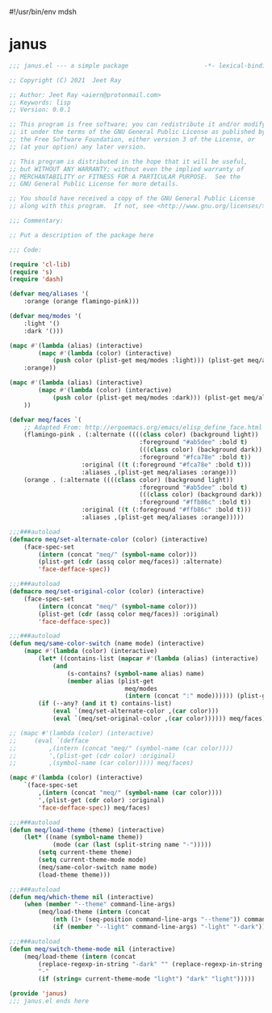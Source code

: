 #!/usr/bin/env mdsh
#+property: header-args -n -r -l "[{(<%s>)}]" :tangle-mode (identity 0444) :noweb yes :mkdirp yes
#+startup: show3levels

* janus

#+begin_src emacs-lisp :tangle janus.el
;;; janus.el --- a simple package                     -*- lexical-binding: t; -*-

;; Copyright (C) 2021  Jeet Ray

;; Author: Jeet Ray <aiern@protonmail.com>
;; Keywords: lisp
;; Version: 0.0.1

;; This program is free software; you can redistribute it and/or modify
;; it under the terms of the GNU General Public License as published by
;; the Free Software Foundation, either version 3 of the License, or
;; (at your option) any later version.

;; This program is distributed in the hope that it will be useful,
;; but WITHOUT ANY WARRANTY; without even the implied warranty of
;; MERCHANTABILITY or FITNESS FOR A PARTICULAR PURPOSE.  See the
;; GNU General Public License for more details.

;; You should have received a copy of the GNU General Public License
;; along with this program.  If not, see <http://www.gnu.org/licenses/>.

;;; Commentary:

;; Put a description of the package here

;;; Code:

(require 'cl-lib)
(require 's)
(require 'dash)

(defvar meq/aliases '(
    :orange (orange flamingo-pink)))

(defvar meq/modes '(
    :light '()
    :dark '()))

(mapc #'(lambda (alias) (interactive)
        (mapc #'(lambda (color) (interactive)
            (push color (plist-get meq/modes :light))) (plist-get meq/aliases alias))) '(
    :orange))

(mapc #'(lambda (alias) (interactive)
        (mapc #'(lambda (color) (interactive)
            (push color (plist-get meq/modes :dark))) (plist-get meq/aliases alias))) '(
    ))

(defvar meq/faces `(
    ;; Adapted From: http://ergoemacs.org/emacs/elisp_define_face.html
    (flamingo-pink . (:alternate ((((class color) (background light))
                                    :foreground "#ab5dee" :bold t)
                                    (((class color) (background dark))
                                    :foreground "#fca78e" :bold t))
                    :original ((t (:foreground "#fca78e" :bold t)))
                    :aliases ,(plist-get meq/aliases :orange)))
    (orange . (:alternate ((((class color) (background light))
                                    :foreground "#ab5dee" :bold t)
                                    (((class color) (background dark))
                                    :foreground "#ffb86c" :bold t))
                    :original ((t (:foreground "#ffb86c" :bold t)))
                    :aliases ,(plist-get meq/aliases :orange)))))

;;;###autoload
(defmacro meq/set-alternate-color (color) (interactive)
    (face-spec-set
        (intern (concat "meq/" (symbol-name color)))
        (plist-get (cdr (assq color meq/faces)) :alternate)
        'face-defface-spec))

;;;###autoload
(defmacro meq/set-original-color (color) (interactive)
    (face-spec-set
        (intern (concat "meq/" (symbol-name color)))
        (plist-get (cdr (assq color meq/faces)) :original)
        'face-defface-spec))

;;;###autoload
(defun meq/same-color-switch (name mode) (interactive)
    (mapc #'(lambda (color) (interactive)
        (let* ((contains-list (mapcar #'(lambda (alias) (interactive)
            (and
                (s-contains? (symbol-name alias) name)
                (member alias (plist-get
                                meq/modes
                                (intern (concat ":" mode)))))) (plist-get (cdr color) :aliases))))
        (if (--any? (and it t) contains-list)
            (eval `(meq/set-alternate-color ,(car color)))
            (eval `(meq/set-original-color ,(car color)))))) meq/faces))

;; (mapc #'(lambda (color) (interactive)
;;     (eval `(defface
;;         ,(intern (concat "meq/" (symbol-name (car color))))
;;         ',(plist-get (cdr color) :original)
;;         ,(symbol-name (car color))))) meq/faces)

(mapc #'(lambda (color) (interactive)
    `(face-spec-set
        ,(intern (concat "meq/" (symbol-name (car color))))
        ',(plist-get (cdr color) :original)
        'face-defface-spec)) meq/faces)

;;;###autoload
(defun meq/load-theme (theme) (interactive)
    (let* ((name (symbol-name theme))
            (mode (car (last (split-string name "-")))))
        (setq current-theme theme)
        (setq current-theme-mode mode)
        (meq/same-color-switch name mode)
        (load-theme theme)))

;;;###autoload
(defun meq/which-theme nil (interactive)
    (when (member "--theme" command-line-args)
        (meq/load-theme (intern (concat
            (nth (1+ (seq-position command-line-args "--theme")) command-line-args)
            (if (member "--light" command-line-args) "-light" "-dark"))))))

;;;###autoload
(defun meq/switch-theme-mode nil (interactive)
    (meq/load-theme (intern (concat
        (replace-regexp-in-string "-dark" "" (replace-regexp-in-string "-light" "" (symbol-name current-theme)))
        "-"
        (if (string= current-theme-mode "light") "dark" "light")))))

(provide 'janus)
;;; janus.el ends here
#+end_src